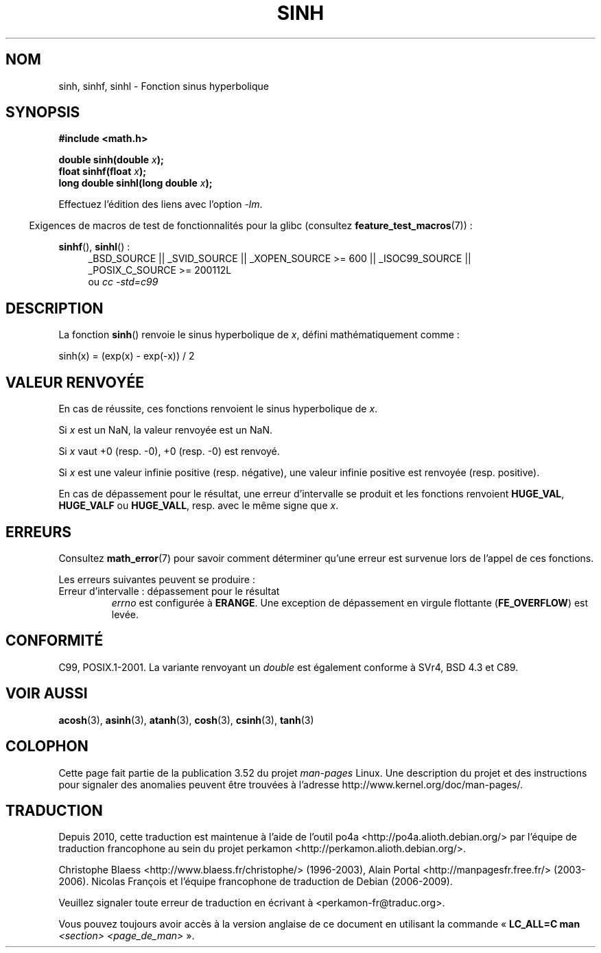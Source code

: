 .\" Copyright 1993 David Metcalfe (david@prism.demon.co.uk)
.\" and Copyright 2008, Linux Foundation, written by Michael Kerrisk
.\"     <mtk.manpages@gmail.com>
.\"
.\" %%%LICENSE_START(VERBATIM)
.\" Permission is granted to make and distribute verbatim copies of this
.\" manual provided the copyright notice and this permission notice are
.\" preserved on all copies.
.\"
.\" Permission is granted to copy and distribute modified versions of this
.\" manual under the conditions for verbatim copying, provided that the
.\" entire resulting derived work is distributed under the terms of a
.\" permission notice identical to this one.
.\"
.\" Since the Linux kernel and libraries are constantly changing, this
.\" manual page may be incorrect or out-of-date.  The author(s) assume no
.\" responsibility for errors or omissions, or for damages resulting from
.\" the use of the information contained herein.  The author(s) may not
.\" have taken the same level of care in the production of this manual,
.\" which is licensed free of charge, as they might when working
.\" professionally.
.\"
.\" Formatted or processed versions of this manual, if unaccompanied by
.\" the source, must acknowledge the copyright and authors of this work.
.\" %%%LICENSE_END
.\"
.\" References consulted:
.\"     Linux libc source code
.\"     Lewine's _POSIX Programmer's Guide_ (O'Reilly & Associates, 1991)
.\"     386BSD man pages
.\" Modified 1993-07-24 by Rik Faith (faith@cs.unc.edu)
.\" Modified 1996-06-08 by aeb
.\" Modified 2002-07-27 by Walter Harms
.\" 	(walter.harms@informatik.uni-oldenburg.de)
.\"
.\"*******************************************************************
.\"
.\" This file was generated with po4a. Translate the source file.
.\"
.\"*******************************************************************
.TH SINH 3 "20 septembre 2010" "" "Manuel du programmeur Linux"
.SH NOM
sinh, sinhf, sinhl \- Fonction sinus hyperbolique
.SH SYNOPSIS
.nf
\fB#include <math.h>\fP
.sp
\fBdouble sinh(double \fP\fIx\fP\fB);\fP
.br
\fBfloat sinhf(float \fP\fIx\fP\fB);\fP
.br
\fBlong double sinhl(long double \fP\fIx\fP\fB);\fP
.fi
.sp
Effectuez l'édition des liens avec l'option \fI\-lm\fP.
.sp
.in -4n
Exigences de macros de test de fonctionnalités pour la glibc (consultez
\fBfeature_test_macros\fP(7))\ :
.in
.sp
.ad l
\fBsinhf\fP(), \fBsinhl\fP()\ :
.RS 4
_BSD_SOURCE || _SVID_SOURCE || _XOPEN_SOURCE\ >=\ 600 || _ISOC99_SOURCE
|| _POSIX_C_SOURCE\ >=\ 200112L
.br
ou \fIcc\ \-std=c99\fP
.RE
.ad
.SH DESCRIPTION
La fonction \fBsinh\fP() renvoie le sinus hyperbolique de \fIx\fP, défini
mathématiquement comme\ :
.nf

    sinh(x) = (exp(x) \- exp(\-x)) / 2
.fi
.SH "VALEUR RENVOYÉE"
En cas de réussite, ces fonctions renvoient le sinus hyperbolique de \fIx\fP.

Si \fIx\fP est un NaN, la valeur renvoyée est un NaN.

Si \fIx\fP vaut +0 (resp. \-0), +0 (resp. \-0) est renvoyé.

Si \fIx\fP est une valeur infinie positive (resp. négative), une valeur infinie
positive est renvoyée (resp. positive).

.\"
.\" POSIX.1-2001 documents an optional range error (underflow)
.\" for subnormal x;
.\" glibc 2.8 does not do this.
En cas de dépassement pour le résultat, une erreur d'intervalle se produit
et les fonctions renvoient \fBHUGE_VAL\fP, \fBHUGE_VALF\fP ou \fBHUGE_VALL\fP,
resp. avec le même signe que \fIx\fP.
.SH ERREURS
Consultez \fBmath_error\fP(7) pour savoir comment déterminer qu'une erreur est
survenue lors de l'appel de ces fonctions.
.PP
Les erreurs suivantes peuvent se produire\ :
.TP 
Erreur d'intervalle\ : dépassement pour le résultat
\fIerrno\fP est configurée à \fBERANGE\fP. Une exception de dépassement en virgule
flottante (\fBFE_OVERFLOW\fP) est levée.
.SH CONFORMITÉ
C99, POSIX.1\-2001. La variante renvoyant un \fIdouble\fP est également conforme
à SVr4, BSD\ 4.3 et C89.
.SH "VOIR AUSSI"
\fBacosh\fP(3), \fBasinh\fP(3), \fBatanh\fP(3), \fBcosh\fP(3), \fBcsinh\fP(3), \fBtanh\fP(3)
.SH COLOPHON
Cette page fait partie de la publication 3.52 du projet \fIman\-pages\fP
Linux. Une description du projet et des instructions pour signaler des
anomalies peuvent être trouvées à l'adresse
\%http://www.kernel.org/doc/man\-pages/.
.SH TRADUCTION
Depuis 2010, cette traduction est maintenue à l'aide de l'outil
po4a <http://po4a.alioth.debian.org/> par l'équipe de
traduction francophone au sein du projet perkamon
<http://perkamon.alioth.debian.org/>.
.PP
Christophe Blaess <http://www.blaess.fr/christophe/> (1996-2003),
Alain Portal <http://manpagesfr.free.fr/> (2003-2006).
Nicolas François et l'équipe francophone de traduction de Debian\ (2006-2009).
.PP
Veuillez signaler toute erreur de traduction en écrivant à
<perkamon\-fr@traduc.org>.
.PP
Vous pouvez toujours avoir accès à la version anglaise de ce document en
utilisant la commande
«\ \fBLC_ALL=C\ man\fR \fI<section>\fR\ \fI<page_de_man>\fR\ ».

